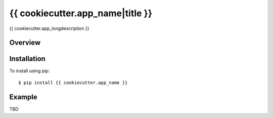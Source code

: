 {{ cookiecutter.app_name|title }}
============

{{ cookiecutter.app_longdescription }}


Overview
--------


Installation
------------

To install using pip:

::

    $ pip install {{ cookiecutter.app_name }}


Example
-------

TBD
